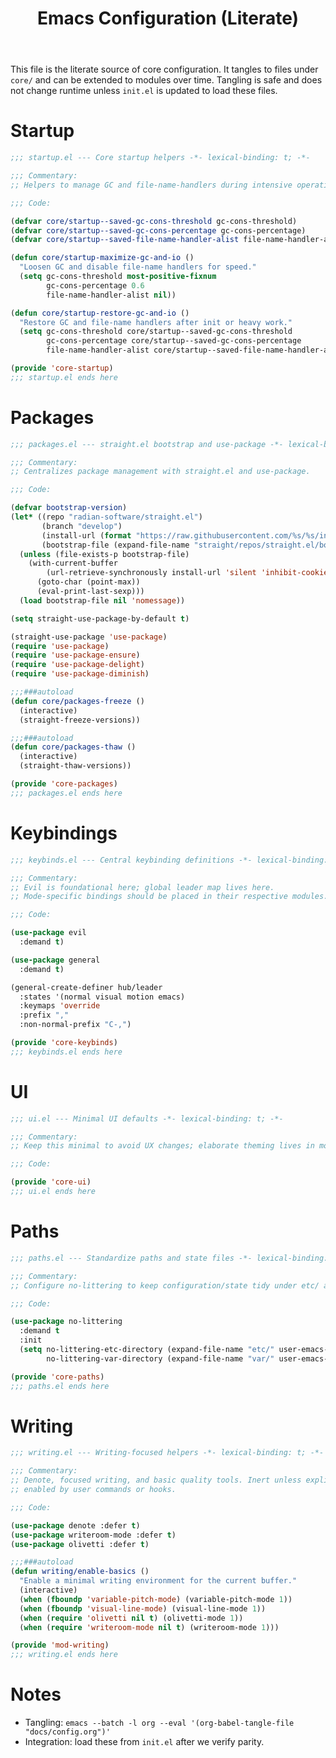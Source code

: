 #+title: Emacs Configuration (Literate)
#+PROPERTY: header-args:emacs-lisp :results silent :noweb no-export

This file is the literate source of core configuration. It tangles to files
under =core/= and can be extended to modules over time. Tangling is safe and
does not change runtime unless =init.el= is updated to load these files.

* Startup
#+begin_src emacs-lisp :tangle ../core/startup.el
;;; startup.el --- Core startup helpers -*- lexical-binding: t; -*-

;;; Commentary:
;; Helpers to manage GC and file-name-handlers during intensive operations.

;;; Code:

(defvar core/startup--saved-gc-cons-threshold gc-cons-threshold)
(defvar core/startup--saved-gc-cons-percentage gc-cons-percentage)
(defvar core/startup--saved-file-name-handler-alist file-name-handler-alist)

(defun core/startup-maximize-gc-and-io ()
  "Loosen GC and disable file-name handlers for speed."
  (setq gc-cons-threshold most-positive-fixnum
        gc-cons-percentage 0.6
        file-name-handler-alist nil))

(defun core/startup-restore-gc-and-io ()
  "Restore GC and file-name handlers after init or heavy work."
  (setq gc-cons-threshold core/startup--saved-gc-cons-threshold
        gc-cons-percentage core/startup--saved-gc-cons-percentage
        file-name-handler-alist core/startup--saved-file-name-handler-alist))

(provide 'core-startup)
;;; startup.el ends here
#+end_src

* Packages
#+begin_src emacs-lisp :tangle ../core/packages.el
;;; packages.el --- straight.el bootstrap and use-package -*- lexical-binding: t; -*-

;;; Commentary:
;; Centralizes package management with straight.el and use-package.

;;; Code:

(defvar bootstrap-version)
(let* ((repo "radian-software/straight.el")
       (branch "develop")
       (install-url (format "https://raw.githubusercontent.com/%s/%s/install.el" repo branch))
       (bootstrap-file (expand-file-name "straight/repos/straight.el/bootstrap.el" user-emacs-directory)))
  (unless (file-exists-p bootstrap-file)
    (with-current-buffer
        (url-retrieve-synchronously install-url 'silent 'inhibit-cookies)
      (goto-char (point-max))
      (eval-print-last-sexp)))
  (load bootstrap-file nil 'nomessage))

(setq straight-use-package-by-default t)

(straight-use-package 'use-package)
(require 'use-package)
(require 'use-package-ensure)
(require 'use-package-delight)
(require 'use-package-diminish)

;;;###autoload
(defun core/packages-freeze ()
  (interactive)
  (straight-freeze-versions))

;;;###autoload
(defun core/packages-thaw ()
  (interactive)
  (straight-thaw-versions))

(provide 'core-packages)
;;; packages.el ends here
#+end_src

* Keybindings
#+begin_src emacs-lisp :tangle ../core/keybinds.el
;;; keybinds.el --- Central keybinding definitions -*- lexical-binding: t; -*-

;;; Commentary:
;; Evil is foundational here; global leader map lives here.
;; Mode-specific bindings should be placed in their respective modules.

;;; Code:

(use-package evil
  :demand t)

(use-package general
  :demand t)

(general-create-definer hub/leader
  :states '(normal visual motion emacs)
  :keymaps 'override
  :prefix ","
  :non-normal-prefix "C-,")

(provide 'core-keybinds)
;;; keybinds.el ends here
#+end_src

* UI
#+begin_src emacs-lisp :tangle ../core/ui.el
;;; ui.el --- Minimal UI defaults -*- lexical-binding: t; -*-

;;; Commentary:
;; Keep this minimal to avoid UX changes; elaborate theming lives in modules/ui/.

;;; Code:

(provide 'core-ui)
;;; ui.el ends here
#+end_src

* Paths
#+begin_src emacs-lisp :tangle ../core/paths.el
;;; paths.el --- Standardize paths and state files -*- lexical-binding: t; -*-

;;; Commentary:
;; Configure no-littering to keep configuration/state tidy under etc/ and var/.

;;; Code:

(use-package no-littering
  :demand t
  :init
  (setq no-littering-etc-directory (expand-file-name "etc/" user-emacs-directory)
        no-littering-var-directory (expand-file-name "var/" user-emacs-directory)))

(provide 'core-paths)
;;; paths.el ends here
#+end_src

* Writing
#+begin_src emacs-lisp :tangle ../modules/writing/writing.el
;;; writing.el --- Writing-focused helpers -*- lexical-binding: t; -*-

;;; Commentary:
;; Denote, focused writing, and basic quality tools. Inert unless explicitly
;; enabled by user commands or hooks.

;;; Code:

(use-package denote :defer t)
(use-package writeroom-mode :defer t)
(use-package olivetti :defer t)

;;;###autoload
(defun writing/enable-basics ()
  "Enable a minimal writing environment for the current buffer."
  (interactive)
  (when (fboundp 'variable-pitch-mode) (variable-pitch-mode 1))
  (when (fboundp 'visual-line-mode) (visual-line-mode 1))
  (when (require 'olivetti nil t) (olivetti-mode 1))
  (when (require 'writeroom-mode nil t) (writeroom-mode 1)))

(provide 'mod-writing)
;;; writing.el ends here
#+end_src

* Notes
- Tangling: =emacs --batch -l org --eval '(org-babel-tangle-file "docs/config.org")'=
- Integration: load these from =init.el= after we verify parity.
